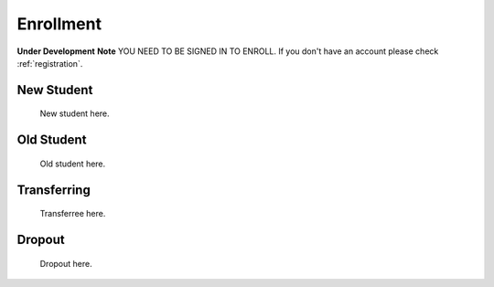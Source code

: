 .. _enroll:

Enrollment
==========
**Under Development**
**Note** YOU NEED TO BE SIGNED IN TO ENROLL. If you don't have an account please check :ref:`registration`.

New Student
-----------

    New student here.

Old Student
-----------

    Old student here.

Transferring
------------

    Transferree here.

Dropout
-------

    Dropout here.
